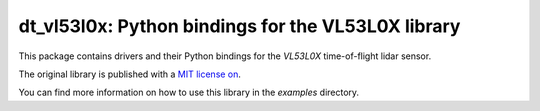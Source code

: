 
dt_vl53l0x: Python bindings for the VL53L0X library
===================================================

This package contains drivers and their Python bindings for the
`VL53L0X` time-of-flight lidar sensor.

The original library is published with a `MIT
license on <https://github.com/pimoroni/VL53L0X-python>`__.

You can find more information on how to use this library in the 
`examples` directory.



